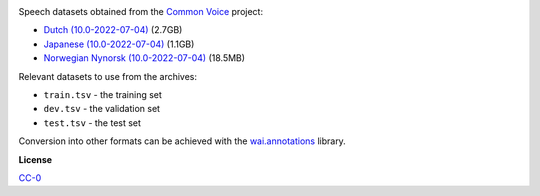 .. title: Common Voice
.. slug: common-voice
.. date: 2022-09-08 11:10:51 UTC+12:00
.. tags: speech
.. category: speech-dataset
.. link: 
.. description: 
.. type: text
.. hidetitle: True

.. image:: /images/common-voice.png
   :alt: Common Voice logo
   :align: right

Speech datasets obtained from the `Common Voice <https://commonvoice.mozilla.org/en/datasets>`__ project:

* `Dutch (10.0-2022-07-04) </data/common-voice/cv-corpus-10.0-2022-07-04-nl.tar.gz>`__ (2.7GB)
* `Japanese (10.0-2022-07-04) </data/common-voice/cv-corpus-10.0-2022-07-04-ja.tar.gz>`__ (1.1GB)
* `Norwegian Nynorsk (10.0-2022-07-04) </data/common-voice/cv-corpus-10.0-2022-07-04-nn-NO.tar.gz>`__ (18.5MB)

Relevant datasets to use from the archives:

* ``train.tsv`` - the training set
* ``dev.tsv`` - the validation set
* ``test.tsv`` - the test set

Conversion into other formats can be achieved with the `wai.annotations <https://github.com/waikato-ufdl/wai-annotations>`__ library.


**License**

`CC-0 <https://creativecommons.org/publicdomain/zero/1.0/>`__
